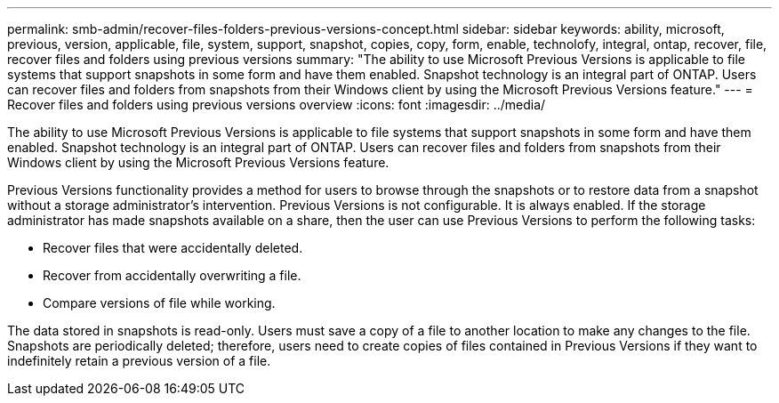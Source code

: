 ---
permalink: smb-admin/recover-files-folders-previous-versions-concept.html
sidebar: sidebar
keywords: ability, microsoft, previous, version, applicable, file, system, support, snapshot, copies, copy, form, enable, technolofy, integral, ontap, recover, file, recover files and folders using previous versions
summary: "The ability to use Microsoft Previous Versions is applicable to file systems that support snapshots in some form and have them enabled. Snapshot technology is an integral part of ONTAP. Users can recover files and folders from snapshots from their Windows client by using the Microsoft Previous Versions feature."
---
= Recover files and folders using previous versions overview 
:icons: font
:imagesdir: ../media/

[.lead]
The ability to use Microsoft Previous Versions is applicable to file systems that support snapshots in some form and have them enabled. Snapshot technology is an integral part of ONTAP. Users can recover files and folders from snapshots from their Windows client by using the Microsoft Previous Versions feature.

Previous Versions functionality provides a method for users to browse through the snapshots or to restore data from a snapshot without a storage administrator's intervention. Previous Versions is not configurable. It is always enabled. If the storage administrator has made snapshots available on a share, then the user can use Previous Versions to perform the following tasks:

* Recover files that were accidentally deleted.
* Recover from accidentally overwriting a file.
* Compare versions of file while working.

The data stored in snapshots is read-only. Users must save a copy of a file to another location to make any changes to the file. Snapshots are periodically deleted; therefore, users need to create copies of files contained in Previous Versions if they want to indefinitely retain a previous version of a file.
